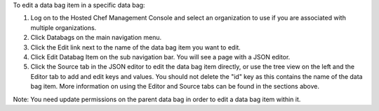 .. This is an included how-to. 

To edit a data bag item in a specific data bag:

#. Log on to the Hosted Chef Management Console and select an organization to use if you are associated with multiple organizations.

#. Click Databags on the main navigation menu.

#. Click the Edit link next to the name of the data bag item you want to edit.

#. Click Edit Databag Item on the sub navigation bar. You will see a page with a JSON editor.

#. Click the Source tab in the JSON editor to edit the data bag item directly, or use the tree view on the left and the Editor tab to add and edit keys and values. You should not delete the "id" key as this contains the name of the data bag item. More information on using the Editor and Source tabs can be found in the sections above.

Note: You need update permissions on the parent data bag in order to edit a data bag item within it.
